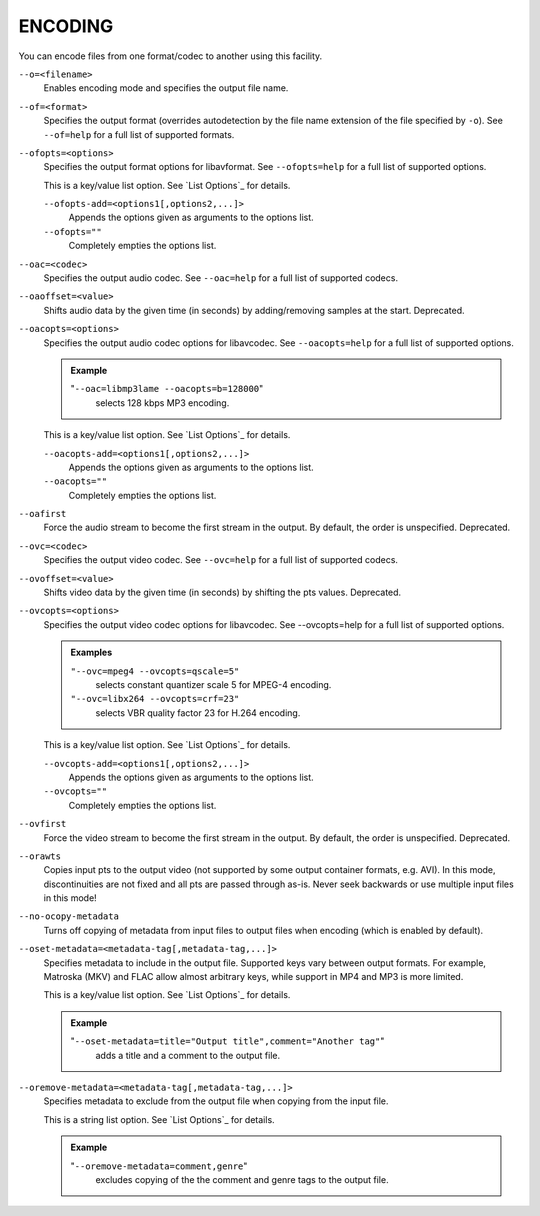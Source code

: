 ENCODING
========

You can encode files from one format/codec to another using this facility.

``--o=<filename>``
    Enables encoding mode and specifies the output file name.

``--of=<format>``
    Specifies the output format (overrides autodetection by the file name
    extension of the file specified by ``-o``). See ``--of=help`` for a full
    list of supported formats.

``--ofopts=<options>``
    Specifies the output format options for libavformat.
    See ``--ofopts=help`` for a full list of supported options.

    This is a key/value list option. See `List Options`_ for details.

    ``--ofopts-add=<options1[,options2,...]>``
        Appends the options given as arguments to the options list.

    ``--ofopts=""``
        Completely empties the options list.

``--oac=<codec>``
    Specifies the output audio codec. See ``--oac=help`` for a full list of
    supported codecs.

``--oaoffset=<value>``
    Shifts audio data by the given time (in seconds) by adding/removing
    samples at the start. Deprecated.

``--oacopts=<options>``
    Specifies the output audio codec options for libavcodec.
    See ``--oacopts=help`` for a full list of supported options.

    .. admonition:: Example

        "``--oac=libmp3lame --oacopts=b=128000``"
            selects 128 kbps MP3 encoding.

    This is a key/value list option. See `List Options`_ for details.

    ``--oacopts-add=<options1[,options2,...]>``
        Appends the options given as arguments to the options list.

    ``--oacopts=""``
        Completely empties the options list.

``--oafirst``
    Force the audio stream to become the first stream in the output.
    By default, the order is unspecified. Deprecated.

``--ovc=<codec>``
    Specifies the output video codec. See ``--ovc=help`` for a full list of
    supported codecs.

``--ovoffset=<value>``
    Shifts video data by the given time (in seconds) by shifting the pts
    values. Deprecated.

``--ovcopts=<options>``
    Specifies the output video codec options for libavcodec.
    See --ovcopts=help for a full list of supported options.

    .. admonition:: Examples

        ``"--ovc=mpeg4 --ovcopts=qscale=5"``
            selects constant quantizer scale 5 for MPEG-4 encoding.

        ``"--ovc=libx264 --ovcopts=crf=23"``
            selects VBR quality factor 23 for H.264 encoding.

    This is a key/value list option. See `List Options`_ for details.

    ``--ovcopts-add=<options1[,options2,...]>``
        Appends the options given as arguments to the options list.

    ``--ovcopts=""``
        Completely empties the options list.

``--ovfirst``
    Force the video stream to become the first stream in the output.
    By default, the order is unspecified. Deprecated.

``--orawts``
    Copies input pts to the output video (not supported by some output
    container formats, e.g. AVI). In this mode, discontinuities are not fixed
    and all pts are passed through as-is. Never seek backwards or use multiple
    input files in this mode!

``--no-ocopy-metadata``
    Turns off copying of metadata from input files to output files when
    encoding (which is enabled by default).

``--oset-metadata=<metadata-tag[,metadata-tag,...]>``
    Specifies metadata to include in the output file.
    Supported keys vary between output formats. For example, Matroska (MKV) and
    FLAC allow almost arbitrary keys, while support in MP4 and MP3 is more
    limited.

    This is a key/value list option. See `List Options`_ for details.

    .. admonition:: Example

        "``--oset-metadata=title="Output title",comment="Another tag"``"
            adds a title and a comment to the output file.

``--oremove-metadata=<metadata-tag[,metadata-tag,...]>``
    Specifies metadata to exclude from the output file when copying from the
    input file.

    This is a string list option. See `List Options`_ for details.

    .. admonition:: Example

        "``--oremove-metadata=comment,genre``"
            excludes copying of the the comment and genre tags to the output
            file.
